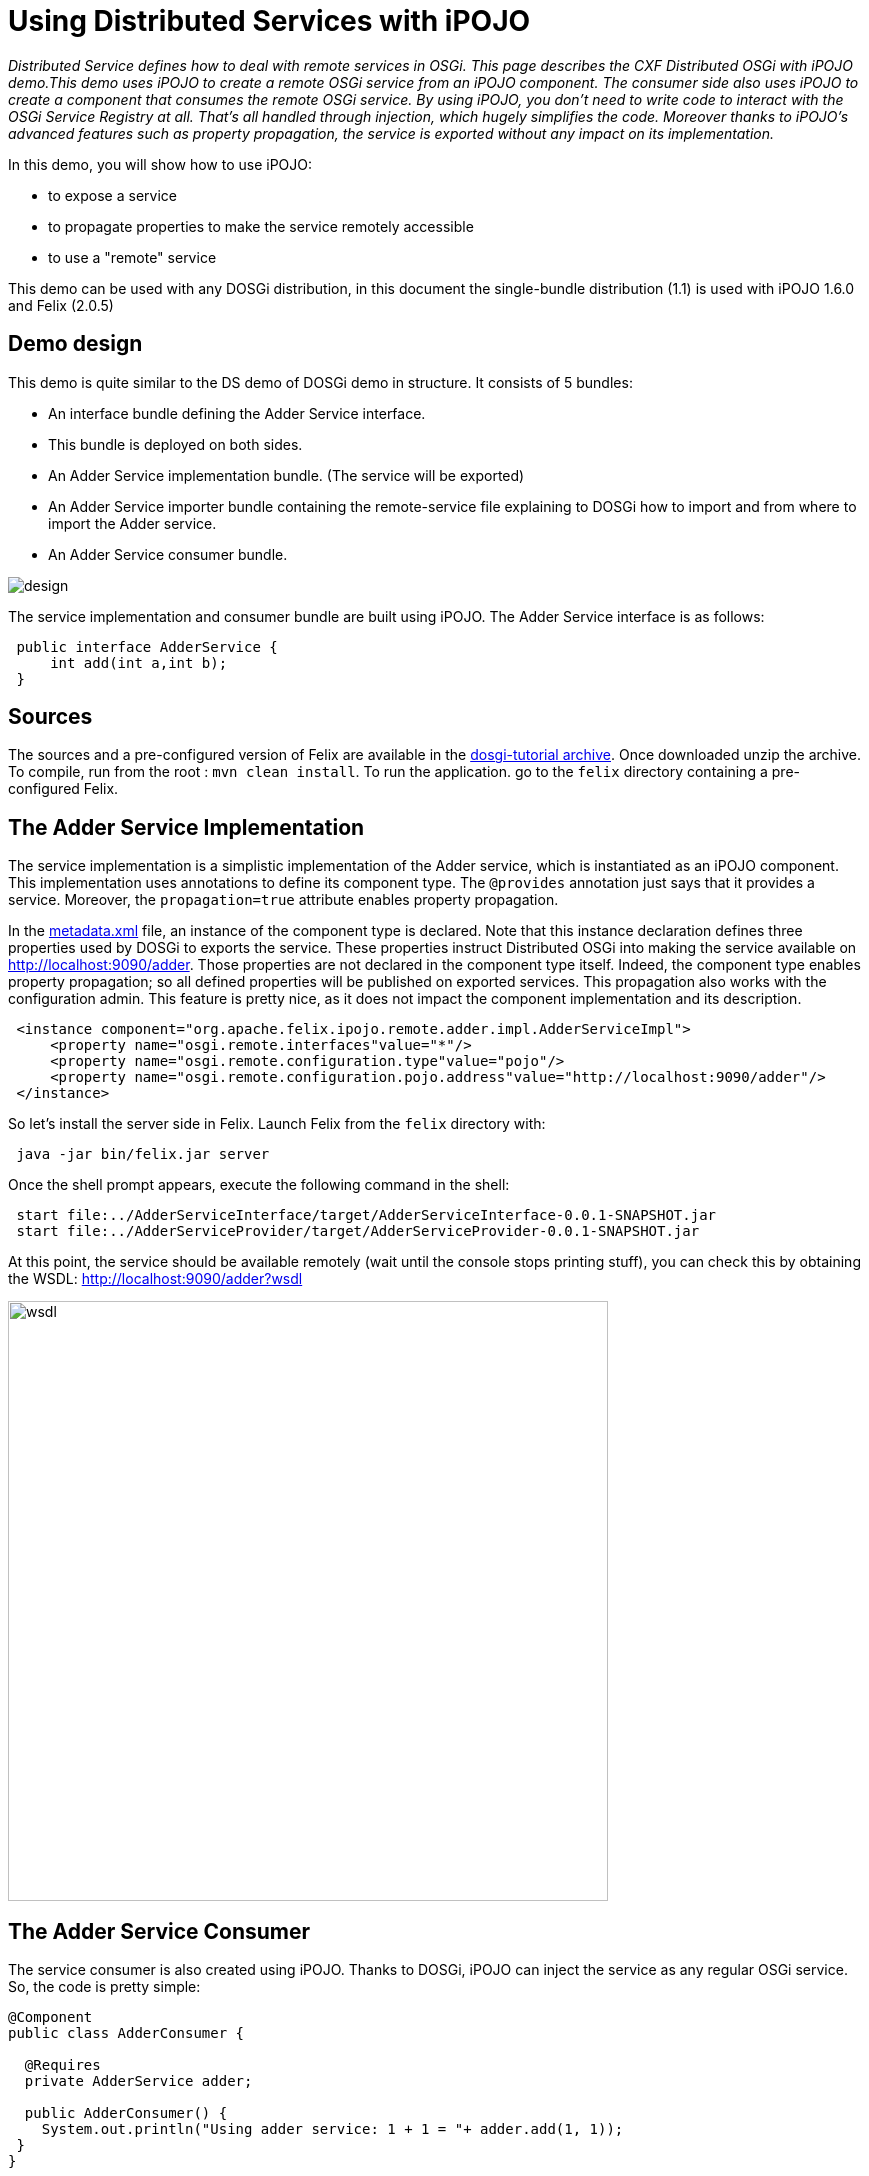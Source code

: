 = Using Distributed Services with iPOJO

_Distributed Service defines how to deal with remote services in OSGi.
This page describes the CXF Distributed OSGi with iPOJO demo.This demo uses iPOJO to create a remote OSGi service from an iPOJO component.
The consumer side also uses iPOJO to create a component that consumes the remote OSGi service.
By using iPOJO, you don't need to write code to interact with the OSGi Service Registry at all.
That's all handled through injection, which hugely simplifies the code.
Moreover thanks to iPOJO's advanced features such as property propagation, the service is exported without any impact on its implementation._

In this demo, you will show how to use iPOJO:

* to expose a service
* to propagate properties to make the service remotely accessible
* to use a "remote" service

This demo can be used with any DOSGi distribution, in this document the single-bundle distribution (1.1) is used with iPOJO 1.6.0 and Felix (2.0.5)



== Demo design

This demo is quite similar to the DS demo of DOSGi demo in structure.
It consists of 5 bundles:

* An interface bundle defining the Adder Service interface.
* This bundle is deployed on both sides.
* An Adder Service implementation bundle.
(The service will be exported)
* An Adder Service importer bundle containing the remote-service file explaining to DOSGi how to import and from where to import the Adder service.
* An Adder Service consumer bundle.

image::documentation/subprojects/apache-felix-ipojo/apache-felix-ipojo-gettingstarted/design.png[]

The service implementation and consumer bundle are built using iPOJO.
The Adder Service interface is as follows:

[source,java]
 public interface AdderService {
     int add(int a,int b);
 }

== Sources

The sources and a pre-configured version of Felix are available in the http://people.apache.org/~clement/ipojo/tutorials/dosgi/dosgi-tutorial.zip[dosgi-tutorial archive].
Once downloaded unzip the archive.
To compile, run from the root : `mvn clean install`.
To run the application.
go to the `felix` directory containing a pre-configured Felix.

== The Adder Service Implementation

The service implementation is a simplistic implementation of the Adder service, which is instantiated as an iPOJO component.
This implementation uses annotations to define its component type.
The `@provides` annotation just says that it provides a service.
Moreover, the `propagation=true` attribute enables property propagation.

In the http://svn.apache.org/repos/asf/felix/sandbox/clement/ipojo-tutorials/dosgi/AdderServiceProvider/src/main/resources/metadata.xml[metadata.xml] file, an instance of the component type is declared.
Note that this instance declaration defines three properties used by DOSGi to exports the service.
These properties instruct Distributed OSGi into making the service available on http://localhost:9090/adder.
Those properties are not declared in the component type itself.
Indeed, the component type enables property propagation;
so all defined properties will be published on exported services.
This propagation also works with the configuration admin.
This feature is pretty nice, as it does not impact the component implementation and its description.
[source,xml]
 <instance component="org.apache.felix.ipojo.remote.adder.impl.AdderServiceImpl">
     <property name="osgi.remote.interfaces"value="*"/>
     <property name="osgi.remote.configuration.type"value="pojo"/>
     <property name="osgi.remote.configuration.pojo.address"value="http://localhost:9090/adder"/>
 </instance>

So let's install the server side in Felix.
Launch Felix from the `felix` directory with:

[source,sh]
 java -jar bin/felix.jar server

Once the shell prompt appears, execute the following command in the shell:

[source,sh]
 start file:../AdderServiceInterface/target/AdderServiceInterface-0.0.1-SNAPSHOT.jar
 start file:../AdderServiceProvider/target/AdderServiceProvider-0.0.1-SNAPSHOT.jar

At this point, the service should be available remotely (wait until the console stops printing stuff), you can check this by obtaining the WSDL: http://localhost:9090/adder?wsdl

image::documentation/subprojects/apache-felix-ipojo/apache-felix-ipojo-gettingstarted/wsdl.png[,600px]

== The Adder Service Consumer

The service consumer is also created using iPOJO.
Thanks to DOSGi, iPOJO can inject the service as any regular OSGi service.
So, the code is pretty simple:

[source,java]
----
@Component
public class AdderConsumer {

  @Requires
  private AdderService adder;

  public AdderConsumer() {
    System.out.println("Using adder service: 1 + 1 = "+ adder.add(1, 1));
 }
}
----

[cols=2*]
|===
| This implementation use iPOJO field injection to receive the AdderService.
Then, it uses it as a regular field.
This bundle also contains a [metadata.xml
| http://svn.apache.org/repos/asf/felix/sandbox/clement/ipojo-tutorials/dosgi/AdderServiceConsumer/src/main/resources/metadata.xml] file declaring an instance of this type without any special configuration:
|===
[source,xml]
 <instance component="org.apache.felix.ipojo.remote.consumer.AdderConsumer"/>

However, now we have to tell to DOSGi to import our Adder service.
To achieve that, we create a very simple bundle that just contains the http://svn.apache.org/repos/asf/felix/sandbox/clement/ipojo-tutorials/dosgi/AdderServiceImporter/src/main/resources/OSGI-INF/remote-service/remote-services.xml[remote-services.xml] file.
This file is analyzed by CXF in order to import the service.
[source,xml]
 <service-descriptions xmlns="http://www.osgi.org/xmlns/sd/v1.0.0">
   <service-description>
     <provide interface="org.apache.cxf.dosgi.samples.ds.AdderService"/>
     <property name="osgi.remote.interfaces">*</property>
     <property name="osgi.remote.configuration.type">pojo</property>
     <property name="osgi.remote.configuration.pojo.address">http://localhost:9090/adder</property>
   </service-description>
 </service-descriptions>

Now, let's start another instance of Felix:

[source,sh]
 java -jar bin/felix.jar client

Then, execute the following command in the shell:

[source,sh]
----
start file:../AdderServiceInterface/target/AdderServiceInterface-0.0.1-SNAPSHOT.jar
start file:../AdderServiceConsumer/target/AdderServiceConsumer-0.0.1-SNAPSHOT.jar
start file:../AdderServiceImporter/target/AdderServiceImporter-0.0.1-SNAPSHOT.jar

... log messages may appear, after a little while the following message appears:

Using adder service: 1 + 1 = 2
----

The remote adder service has now been invoked.
You will see the following line on the server side window:

[source,sh]
 Adder service invoked: 1 + 1 = 2

That's it !

== Conclusion

This tutorial has illustrated how to easily create remote services and consume them with iPOJO.
Subscribe to the Felix users mailing list by sending a message to link:mailto:users-subscribe@felix.apache.org[users-subscribe@felix.apache.org];
after subscribing, email questions or feedback to link:mailto:users@felix.apache.org[users@felix.apache.org].
